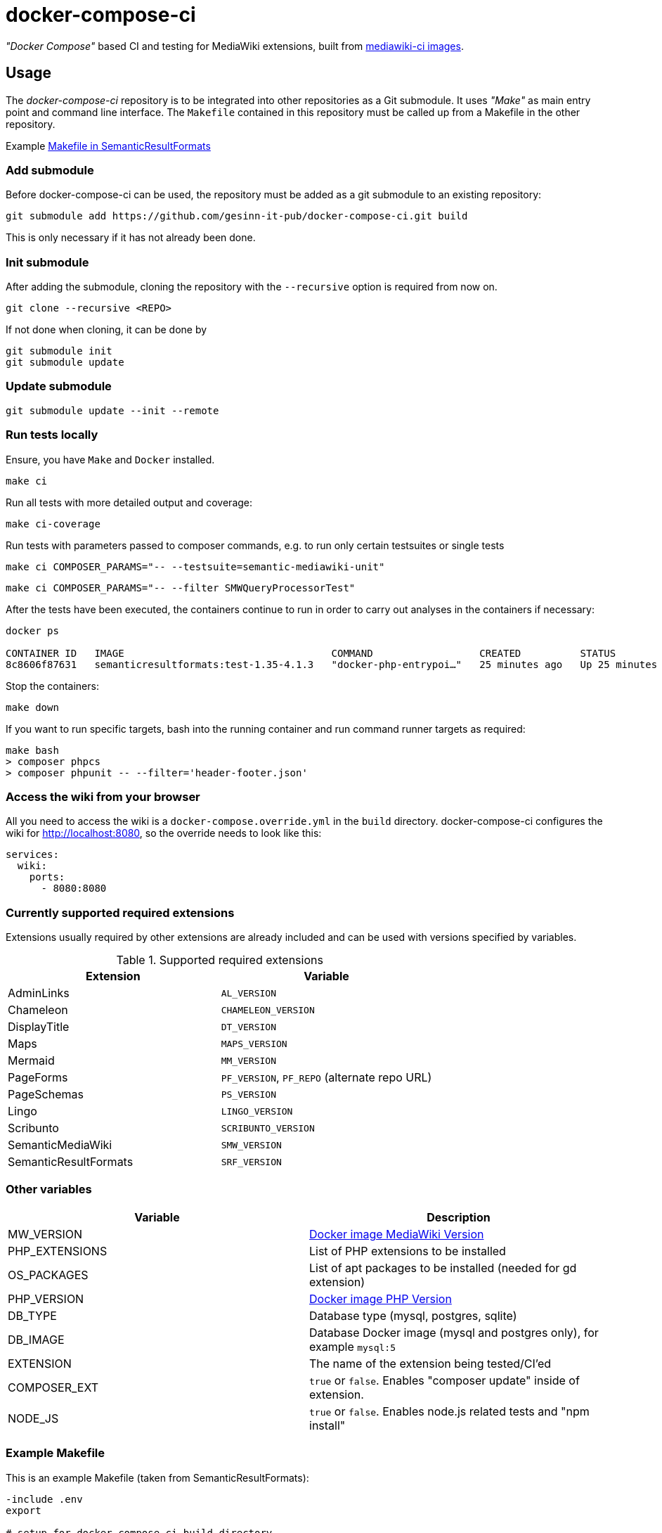 = docker-compose-ci

_"Docker Compose"_ based CI and testing for MediaWiki extensions, built from https://hub.docker.com/r/gesinn/mediawiki-ci/tags[mediawiki-ci images].

== Usage
The _docker-compose-ci_ repository is to be integrated into other repositories as a Git submodule. It uses _"Make"_ as main entry point and command line interface. The `Makefile` contained in this repository must be called up from a Makefile in the other repository.

Example https://github.com/SemanticMediaWiki/SemanticResultFormats/blob/master/Makefile[Makefile in SemanticResultFormats]

=== Add submodule
Before docker-compose-ci can be used, the repository must be added as a git submodule to an existing repository:
----
git submodule add https://github.com/gesinn-it-pub/docker-compose-ci.git build
----
This is only necessary if it has not already been done.

=== Init submodule
After adding the submodule, cloning the repository with the `--recursive` option is required from now on.

----
git clone --recursive <REPO>
----

If not done when cloning, it can be done by

----
git submodule init
git submodule update
----

=== Update submodule
----
git submodule update --init --remote
----

=== Run tests locally
Ensure, you have `Make` and `Docker` installed.

----
make ci
----

Run all tests with more detailed output and coverage:
----
make ci-coverage
----

Run tests with parameters passed to composer commands, e.g. to run only certain testsuites or single tests
----
make ci COMPOSER_PARAMS="-- --testsuite=semantic-mediawiki-unit"
----
----
make ci COMPOSER_PARAMS="-- --filter SMWQueryProcessorTest"
----

After the tests have been executed, the containers continue to run in order to carry out analyses in the containers if necessary:
----
docker ps

CONTAINER ID   IMAGE                                   COMMAND                  CREATED          STATUS          PORTS     NAMES
8c8606f87631   semanticresultformats:test-1.35-4.1.3   "docker-php-entrypoi…"   25 minutes ago   Up 25 minutes   80/tcp    semanticresultformats-sqlite-wiki-1
----

Stop the containers:
----
make down
----

If you want to run specific targets, bash into the running container and run command runner targets as required:
----
make bash
> composer phpcs
> composer phpunit -- --filter='header-footer.json'
----

=== Access the wiki from your browser ===
All you need to access the wiki is a `docker-compose.override.yml` in the `build` directory. docker-compose-ci configures the wiki for http://localhost:8080, so the override needs to look like this:

----
services:
  wiki:
    ports:
      - 8080:8080
----    

=== Currently supported required extensions
Extensions usually required by other extensions are already included and can be used with versions specified by variables.

.Supported required extensions
|===
| Extension | Variable

| AdminLinks | `AL_VERSION`
| Chameleon | `CHAMELEON_VERSION`
| DisplayTitle | `DT_VERSION`
| Maps | `MAPS_VERSION`
| Mermaid | `MM_VERSION`
| PageForms | `PF_VERSION`, `PF_REPO` (alternate repo URL)
| PageSchemas | `PS_VERSION`
| Lingo | `LINGO_VERSION`
| Scribunto | `SCRIBUNTO_VERSION`
| SemanticMediaWiki | `SMW_VERSION`
| SemanticResultFormats | `SRF_VERSION`
|===

=== Other variables

|===
| Variable | Description

| MW_VERSION | https://hub.docker.com/r/gesinn/mediawiki-ci/tags[Docker image MediaWiki Version]
| PHP_EXTENSIONS | List of PHP extensions to be installed
| OS_PACKAGES | List of apt packages to be installed (needed for gd extension)
| PHP_VERSION | https://hub.docker.com/r/gesinn/mediawiki-ci/tags[Docker image PHP Version]
| DB_TYPE | Database type (mysql, postgres, sqlite)
| DB_IMAGE | Database Docker image (mysql and postgres only), for example `mysql:5`
| EXTENSION | The name of the extension being tested/CI'ed
| COMPOSER_EXT | `true` or `false`. Enables "composer update" inside of extension.
| NODE_JS | `true` or `false`. Enables node.js related tests and "npm install"
|===

=== Example Makefile
This is an example Makefile (taken from SemanticResultFormats):

[source]
----
-include .env
export

# setup for docker-compose-ci build directory
# delete "build" directory to update docker-compose-ci

ifeq (,$(wildcard ./build/))
    $(shell git submodule update --init --remote)
endif

EXTENSION=SemanticResultFormats

# docker images
MW_VERSION?=1.35
PHP_VERSION?=7.4
DB_TYPE?=sqlite
DB_IMAGE?=""

# extensions
SMW_VERSION?=4.1.3
PF_VERSION ?= 5.5.1
SFS_VERSION ?= 4.0.0-beta
MM_VERSION ?= 3.1.0

# composer
# Enables "composer update" inside of extension
COMPOSER_EXT?=true

# nodejs
# Enables node.js related tests and "npm install"
# NODE_JS?=true

# check for build dir and git submodule init if it does not exist
include build/Makefile
----
